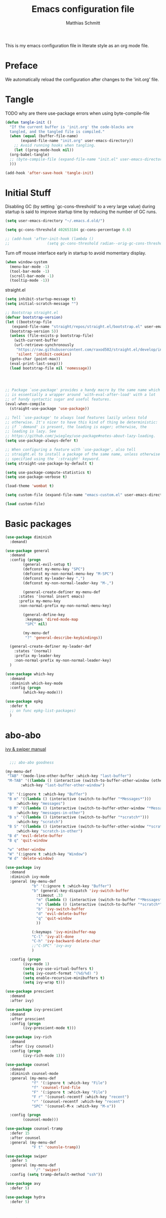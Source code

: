 #+TITLE: Emacs configuration file
#+AUTHOR: Matthias Schmitt
#+BABEL: :cache yes
#+LATEX_HEADER: \usepackage{parskip}
#+LATEX_HEADER: \usepackage{inconsolata}
#+LATEX_HEADER: \usepackage[utf8]{inputenc}
#+PROPERTY: header-args :tangle yes

This is my emacs configuration file in literate style as an org mode file.

* Preface

We automatically reload the configuration after changes to the 'init.org' file.

* Tangle

TODO why are there use-package errors when using byte-compile-file

#+BEGIN_SRC emacs-lisp
  (defun tangle-init ()
    "If the current buffer is 'init.org' the code-blocks are
    tangled, and the tangled file is compiled."
    (when (equal (buffer-file-name)
		 (expand-file-name "init.org" user-emacs-directory))
      ;; Avoid running hooks when tangling.
      (let ((prog-mode-hook nil))
	(org-babel-tangle)
	;; (byte-compile-file (expand-file-name "init.el" user-emacs-directory))
	)))

  (add-hook 'after-save-hook 'tangle-init)
#+END_SRC

* Initial Stuff

Disabling GC (by setting `gc-cons-threshold' to a very large value)
during startup is said to improve startup time
by reducing the number of GC runs.

#+BEGIN_SRC emacs-lisp
  (setq user-emacs-directory "~/.emacs.d.old/")

  (setq gc-cons-threshold 402653184 gc-cons-percentage 0.6)

  ;; (add-hook 'after-init-hook (lambda ()
  ;; 			     (setq gc-cons-threshold radian--orig-gc-cons-threshold)))
#+END_SRC

Turn off mouse interface early in startup to avoid momentary display.

#+BEGIN_SRC emacs-lisp
  (when window-system
    (menu-bar-mode -1)
    (tool-bar-mode -1)
    (scroll-bar-mode -1)
    (tooltip-mode -1))
#+END_SRC

straight.el 

#+BEGIN_SRC emacs-lisp
  (setq inhibit-startup-message t)
  (setq initial-scratch-message "")

  ;; Bootstrap straight.el
  (defvar bootstrap-version)
  (let ((bootstrap-file
	 (expand-file-name "straight/repos/straight.el/bootstrap.el" user-emacs-directory))
	(bootstrap-version 5))
    (unless (file-exists-p bootstrap-file)
      (with-current-buffer
	  (url-retrieve-synchronously
	   "https://raw.githubusercontent.com/raxod502/straight.el/develop/install.el"
	   'silent 'inhibit-cookies)
	(goto-char (point-max))
	(eval-print-last-sexp)))
    (load bootstrap-file nil 'nomessage))




  ;; Package `use-package' provides a handy macro by the same name which
  ;; is essentially a wrapper around `with-eval-after-load' with a lot
  ;; of handy syntactic sugar and useful features.
  (eval-when-compile 
    (straight-use-package 'use-package))

  ;; Tell `use-package' to always load features lazily unless told
  ;; otherwise. It's nicer to have this kind of thing be deterministic:
  ;; if `:demand' is present, the loading is eager; otherwise, the
  ;; loading is lazy. See
  ;; https://github.com/jwiegley/use-package#notes-about-lazy-loading.
  (setq use-package-always-defer t)

  ;; When configuring a feature with `use-package', also tell
  ;; straight.el to install a package of the same name, unless otherwise
  ;; specified using the `:straight' keyword.
  (setq straight-use-package-by-default t)

  (setq use-package-compute-statistics t)
  (setq use-package-verbose t)

  (load-theme 'wombat t)

  (setq custom-file (expand-file-name "emacs-custom.el" user-emacs-directory))

  (load custom-file)

#+END_SRC

* Basic packages

#+BEGIN_SRC emacs-lisp
  (use-package diminish
    :demand)

  (use-package general
    :demand
    :config (progn
	      (general-evil-setup t)
	      (defconst my-menu-key "SPC")
	      (defconst my-non-normal-menu-key "M-SPC")
	      (defconst my-leader-key ",")
	      (defconst my-non-normal-leader-key "M-,")

	      (general-create-definer my-menu-def
		:states '(normal insert emacs)
		:prefix my-menu-key
		:non-normal-prefix my-non-normal-menu-key)

	      (general-define-key
	       :keymaps 'dired-mode-map
	       "SPC" nil)

	      (my-menu-def
	       "?" 'general-describe-keybindings))

    (general-create-definer my-leader-def
      :states '(normal)
      :prefix my-leader-key
      :non-normal-prefix my-non-normal-leader-key)
    )

  (use-package which-key
    :demand
    :diminish which-key-mode
    :config (progn
	      (which-key-mode)))

  (use-package epkg
    :defer t
    ;; on func epkg-list-packages)
    )

#+END_SRC

* abo-abo

[[http://oremacs.com/swiper/][ivy & swiper manual]]

#+BEGIN_SRC emacs-lisp

    ;;; abo-abo goodness

  (my-menu-def
   "TAB" '(mode-line-other-buffer :which-key "last-buffer")
   "M-TAB" '((lambda () (interactive (switch-to-buffer-other-window (other-buffer))))
	     :which-key "last-buffer-other-window")

   "B" '(:ignore t :which-key "Buffer")
   "B m" '((lambda () (interactive (switch-to-buffer "*Messages*")))
	   :which-key "messages")
   "B M" '((lambda () (interactive (switch-to-buffer-other-window "*Messages*")))
	   :which-key "messages-in-other")
   "B s" '((lambda () (interactive (switch-to-buffer "*scratch*")))
	   :which-key "scratch")
   "B S" '((lambda () (interactive (switch-to-buffer-other-window "*scratch*")))
	   :which-key "scratch-in-other")
   "B d" 'evil-delete-buffer
   "B q" 'quit-window

   "w" 'other-window
   "W" '(:ignore t :which-key "Window")
   "W d" 'delete-window)

  (use-package ivy
    :demand
    :diminish ivy-mode
    :general (my-menu-def
		      "b" '(:ignore t :which-key "Buffer")
		      "b" (general-key-dispatch 'ivy-switch-buffer
				:timeout .33
				"m" (lambda () (interactive (switch-to-buffer "*Messages*")))
				"s" (lambda () (interactive (switch-to-buffer "*scratch*")))
				"b" 'ivy-switch-buffer
				"d" 'evil-delete-buffer
				"q" 'quit-window
				))

		      (:keymaps 'ivy-minibuffer-map
			  "C-l" 'ivy-alt-done
			  "C-h" 'ivy-backward-delete-char
			  ;;"C-SPC" 'ivy-avy
			  )

    :config (progn
	      (ivy-mode 1)
	      (setq ivy-use-virtual-buffers t)
	      (setq ivy-count-format "(%d/%d) ")
	      (setq enable-recursive-minibuffers t)
	      (setq ivy-wrap t)))

  (use-package prescient
    :demand
    :after ivy)

  (use-package ivy-prescient
    :demand
    :after prescient
    :config (progn
	      (ivy-prescient-mode t)))

  (use-package ivy-rich
    :demand
    :after (ivy counsel)
    :config (progn
	      (ivy-rich-mode 1)))

  (use-package counsel
    :demand
    :diminish counsel-mode
    :general (my-menu-def
		      "f" '(:ignore t :which-key "File")
		      "f" 'counsel-find-file
		      "F" '(:ignore t :which-key "File")
		      "F r" '(counsel-recentf :which-key "recent")
		      "r" '(counsel-recentf :which-key "recent")
		      "SPC" '(counsel-M-x :which-key "M-x"))

    :config (progn
	      (counsel-mode)))

  (use-package counsel-tramp
    :defer 15
    :after counsel
    :general (my-menu-def
		      "F t" 'counsle-tramp))

  (use-package swiper
    :defer 5
    :general (my-menu-def
		       "/" 'swiper)
    :config (setq tramp-default-method "ssh"))

  (use-package avy
    :defer 5)

  (use-package hydra
    :defer 5)
#+END_SRC

* Evil

https://github.com/emacs-evil/evil-collection

https://github.com/noctuid/evil-guide

#+BEGIN_SRC emacs-lisp
  (use-package undo-tree
    :demand
    :diminish undo-tree-mode
    :general (:states 'normal
		      "U" 'undo-tree-visualize)
    :config (progn
	      (global-undo-tree-mode +1)))

  (use-package evil
    :demand
    :init (progn
	    (setq evil-want-C-w-delete nil)
	    (setq evil-want-C-w-in-emacs-state t)
	    (evil-mode 1)
	    )
    :config (progn
	      (cl-loop for (mode . state) in '((haskell-interactive-mode . emacs)
					       (haskell-error-mode . emacs)
					       (term-mode . emacs)
					       (messages-mode . motion)
					       (helpful-mode . motion)
					       (compilation-mode . motion)
					       )
		       do (evil-set-initial-state mode state))
	      ;; (cl-loop for map in '(helpful-mode-map
	      ;; 			  )
	      ;; 	     do (evil-make-overriding-map map))
	      ))

  (use-package evil-commentary
    :demand
    :diminish (evil-commentary-mode)
    :config (evil-commentary-mode))

  (use-package evil-surround
    :demand
    :config (global-evil-surround-mode 1))

  (use-package evil-matchit
    :demand
    :config (global-evil-matchit-mode 1))

  (use-package smartparens
    :demand
    :config (progn
	      (add-hook 'smartparens-enabled-hook #'evil-smartparens-mode)))

  (use-package evil-smartparens
    :demand
    :after (evil smartparens))

  (use-package evil-mc
    :demand
    :diminish emc
    ;; :config (progn (global-evil-mc-mode 1)
    ;; 		 (add-hook 'magit-mode-hook #'evil-mc-mode -1))
    )
#+END_SRC

* Project management

TODO [[https://github.com/technomancy/find-file-in-project][find-file-in-project]] vs projectile

#+BEGIN_SRC emacs-lisp

  (use-package projectile
    ;; :demand
    :general (my-menu-def
		      "p" 'projectile-find-file
		      "P" 'projectile-switch-project)
    :config (progn
	      (projectile-mode +1)
	      (setq projectile-completion-system 'ivy)
	      (setq projectile-generic-command "fd -H --ignore-file .projectile -t f -0")
	      ;; (setq projectile-indexing-method 'turbo-alien) 
	      (setq projectile-project-search-path '("~/proj/"))))

  (use-package counsel-projectile
    ;; :demand
    :after (counsel projectile)
    :general (my-menu-def
		      "p" 'counsel-projectile
		      "P" 'counsel-projectile-switch-project
		      "/" 'counsel-projectile-rg)
    :config (progn
	      (counsel-projectile-mode)))
#+END_SRC

* Org

#+BEGIN_SRC emacs-lisp
  (use-package org
    :defer 60)

  (use-package evil-org
    :demand
    :after (evil org))
#+END_SRC

* Magit

#+BEGIN_SRC emacs-lisp
  (use-package magit
    :defer 30
    :general (my-menu-def
		      "g s" 'magit-status))

  (use-package evil-magit
    :demand
    :after (evil magit))
#+END_SRC

* Snippets

#+BEGIN_SRC emacs-lisp
  (use-package yasnippet
    :defer 15
    :diminish yas-minor-mode
    :config (yas-global-mode 1))

  (use-package yasnippet-snippets
    :after yasnippet
    :config (yasnippet-snippets-initialize))

  (use-package auto-yasnippet
    :after yasnippet
    :config (setq aya-case-fold t))
#+END_SRC

* Semantic
test

#+BEGIN_SRC emacs-lisp
  (use-package srefactor
    :defer
    ;;:general
    :config (progn

  ))
#+END_SRC

* Completion

https://company-mode.github.io/

https://www.gnu.org/software/emacs/manual/html_node/elisp/Completion-in-Buffers.html

#+BEGIN_SRC emacs-lisp
  (use-package company
    :defer 30)

  (use-package company-prescient
    :after (company))

  (use-package pos-tip
    :defer 30)

  (use-package company-quickhelp
    :after (company pos-tip)
    :config (company-quickhelp-mode))

  (use-package flycheck
    :defer 30
    :general (my-menu-def
               "e" '(:ignore t :which-key "Errors")
	       "e e" 'flycheck-buffer
	       "e b" 'flycheck-buffer
	       "e c" 'flycheck-compile
	       "e n" 'flycheck-next-error
	       "e p" 'flycheck-prev-error))

#+END_SRC

* Spelling

#+BEGIN_SRC emacs-lisp
  (cond
   ((executable-find "aspell")
    ;; you may also need `ispell-extra-args'
    (setq ispell-program-name "aspell")
    (setq-default ispell-local-dictionary "de_DE")
    ;; (setq-default ispell-local-dictionary "en_US")
    ;; (setq ispell-local-dictionary "en_US" "de_DE")
    (setq ispell-local-dictionary "de_DE")
    (setq ispell-list-command "--list"))
   ((executable-find "hunspell")
    (setq ispell-program-name "hunspell")

    ;; Please note that `ispell-local-dictionary` itself will be passed to hunspell cli with "-d"
    ;; it's also used as the key to lookup ispell-local-dictionary-alist
    ;; if we use different dictionary
    (setq-default ispell-local-dictionary "en_US")
    (setq ispell-local-dictionary-alist
	  '(("en_US" "[[:alpha:]]" "[^[:alpha:]]" "[']" nil ("-d" "en_US") nil utf-8))))
   (t (setq ispell-program-name nil)))


  (use-package flyspell
    :config (progn
	      ;; ommit error messages on spell checking for performance sake
	      (setq flyspell-issue-message-flag nil)))
#+END_SRC

* LSP

#+BEGIN_SRC emacs-lisp
(use-package lsp-mode
  :defer)
  
(use-package lsp-ui
  :after (lsp-mode))
  
(use-package company-lsp
  :after (company lsp-mode)
  :config (push 'company-lsp company-backends))
#+END_SRC

* Programming languages
** C++
https://github.com/realgud/realgud
https://github.com/tuhdo/semantic-refactor
   
#+BEGIN_SRC emacs-lisp

(use-package realgud
  :defer)

#+END_SRC

** Haskell
https://commercialhaskell.github.io/intero/

#+BEGIN_SRC emacs-lisp

;; (use-package haskell-mode
;;   :defer t
;;   :bind (:map haskell-mode-map
;; 	      ("C-c C-c" . haskell-compile))
;;   )

(use-package intero
  :hook (haskell-mode . intero-mode)
  )
    

;; (use-package haskell-process
;;   :after haskell-mode)

;; (use-package haskell-interactive-mode
;;   :after haskell-mode
;;   :contig (add-hook 'haskell-mode-hook 'interactive-haskell-mode))


#+END_SRC

** Latex

#+BEGIN_SRC emacs-lisp

;;(use-package auctex
  ;;:defer t
  ;;:hook (latex-mode)
  ;;:config (progn
	    ;;(setq TeX-parse-self t) ;; enable parse on load
	    ;;(setq TeX-auto-safe t) ;; enable parse on safe
	    ;;(setq TeX-safe-query nil)
	    ;;(setq-default TeX-master nil)
	    ;;(setq TeX-PDF-mode t)
	    ;;(add-hook 'TeX-mode-hook 'flyspell-mode)
	    ;;(if (executable-find "latexmk")
		;;)))
;;
;;(use-package auctex-latexmk
  ;;:after (auctex)
  ;;:config (progn
	    ;;(auctex-latexmk-setup)
	    ;;(setq auctex-latexmk-inherit-TeX-PDF-mode t)))

;; (use-package latex-preview-pane
;;   :defer t)

#+END_SRC

** Rust

#+BEGIN_SRC emacs-lisp
  (use-package rust-mode
    :mode "\\.rs\\'"
  )

  (use-package rustfmt
    :after (rust-mode)
    :hook (rust-mode)
  )
#+END_SRC

* Misc
https://github.com/purcell/exec-path-from-shell
** Help

#+BEGIN_SRC emacs-lisp
  (use-package helpful
    :defer 5
    :general (my-menu-def
		      "h" '(helpful-at-point :which-key "help")
		      "H" '(:ignore t :which-key "Help")
		      "H v" 'helpful-variable
		      "H f" 'helpful-function
		      )
    :config (progn
	      (general-define-key
	       :keymaps 'helpful-mode-map
	       "q" 'quit-window)))
#+END_SRC

** Backup

#+BEGIN_SRC emacs-lisp

  (defvar --backup-directory (expand-file-name "tmp/backup" user-emacs-directory))
  (if (not (file-exists-p --backup-directory))
      (make-directory --backup-directory t))

  (setq backup-directory-alist `(("." . ,--backup-directory)))
  (setq make-backup-files t
	backup-by-copying t
	version-control t
	delete-old-versions t)

#+END_SRC

** Indent

#+BEGIN_SRC emacs-lisp
  (use-package clean-aindent-mode
    :config (progn
	      (setq clean-aindent-is-simple-indent t)))
#+END_SRC

* Functions

#+BEGIN_SRC emacs-lisp
  (defun rename-current-file ()
    "Renames both current buffer and file it's visiting a file."
    (interactive
     (progn
       (if (not (buffer-file-name))
	   (error "Buffer '%s' is not visiting a file!" (buffer-name)))
       (let ((new-file-name (read-file-name "Rename current file to: " (file-name-directory buffer-file-name)))
	     )
	 (message "Current file renamed to %s." new-file-name)
	 (rename-file buffer-file-name new-file-name)
	 (rename-buffer new-file-name)
	 (set-visited-file-name new-file-name)
	 (set-buffer-modified-p nil)
	 (setq default-directory (file-name-directory new-file-name))
	 ))))


  ;; alternative command version
  (defun my-norm@q ()
    "Apply macro in q register on selected lines."
    (interactive)
    (evil-ex-normal (region-beginning) (region-end) "@q"))

(defun reload-dir-locals-for-current-buffer ()
  "reload dir locals for the current buffer"
  (interactive)
  (let ((enable-local-variables :all))
    (hack-dir-local-variables-non-file-buffer)))

  ;; (general-define-key
  ;;  :states '(visual global)
  ;;  "Q" 'my-norm@q)

#+END_SRC

* End
The End
